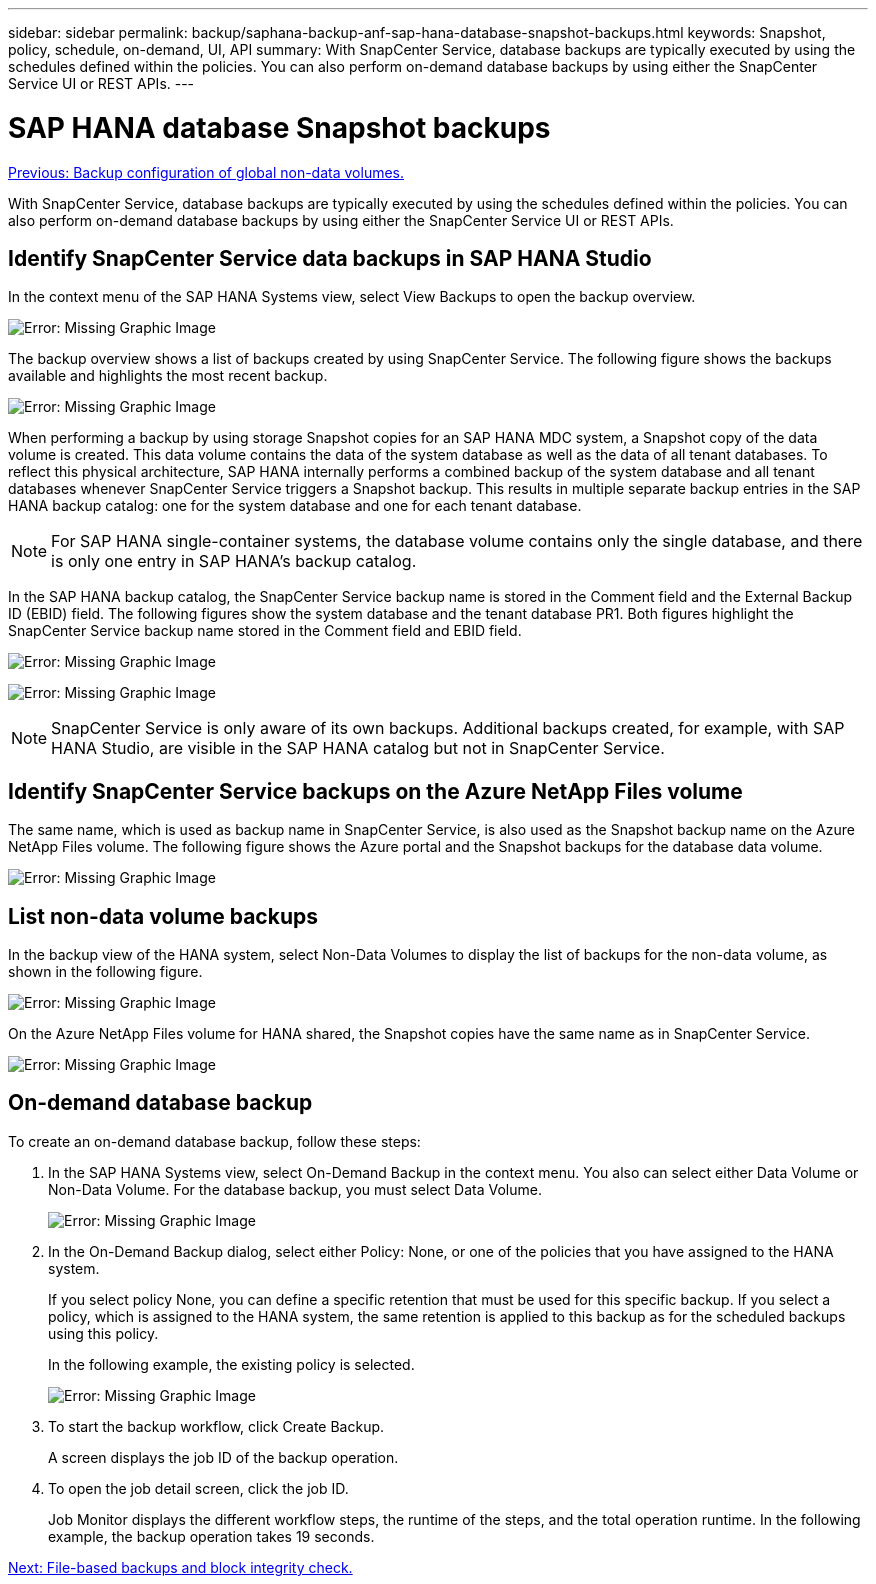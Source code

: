---
sidebar: sidebar
permalink: backup/saphana-backup-anf-sap-hana-database-snapshot-backups.html
keywords: Snapshot, policy, schedule, on-demand, UI, API
summary: With SnapCenter Service, database backups are typically executed by using the schedules defined within the policies. You can also perform on-demand database backups by using either the SnapCenter Service UI or REST APIs.
---

= SAP HANA database Snapshot backups
:hardbreaks:
:nofooter:
:icons: font
:linkattrs:
:imagesdir: ./../media/

//
// This file was created with NDAC Version 2.0 (August 17, 2020)
//
// 2021-10-07 09:49:08.467975
//

link:saphana-backup-anf-backup-configuration-of-global-non-data-volumes.html[Previous:  Backup configuration of global non-data volumes.]

With SnapCenter Service, database backups are typically executed by using the schedules defined within the policies. You can also perform on-demand database backups by using either the SnapCenter Service UI or REST APIs.

== Identify SnapCenter Service data backups in SAP HANA Studio

In the context menu of the SAP HANA Systems view, select View Backups to open the backup overview.

image:saphana-backup-anf-image46.png[Error: Missing Graphic Image]

The backup overview shows a list of backups created by using SnapCenter Service. The following figure shows the backups available and highlights the most recent backup.

image:saphana-backup-anf-image47.png[Error: Missing Graphic Image]

When performing a backup by using storage Snapshot copies for an SAP HANA MDC system, a Snapshot copy of the data volume is created. This data volume contains the data of the system database as well as the data of all tenant databases. To reflect this physical architecture, SAP HANA internally performs a combined backup of the system database and all tenant databases whenever SnapCenter Service triggers a Snapshot backup. This results in multiple separate backup entries in the SAP HANA backup catalog: one for the system database and one for each tenant database.

[NOTE]
For SAP HANA single-container systems, the database volume contains only the single database,  and there is only one entry in SAP HANA’s backup catalog.

In the SAP HANA backup catalog, the SnapCenter Service backup name is stored in the Comment field and the External Backup ID (EBID) field. The following figures show the system database and the tenant database PR1. Both figures highlight the SnapCenter Service backup name stored in the Comment field and EBID field.

image:saphana-backup-anf-image48.png[Error: Missing Graphic Image]

image:saphana-backup-anf-image49.png[Error: Missing Graphic Image]

[NOTE]
SnapCenter Service is only aware of its own backups. Additional backups created, for example, with SAP HANA Studio, are visible in the SAP HANA catalog but not in SnapCenter Service.

== Identify SnapCenter Service backups on the Azure NetApp Files volume

The same name, which is used as backup name in SnapCenter Service, is also used as the Snapshot backup name on the Azure NetApp Files volume. The following figure shows the Azure portal and the Snapshot backups for the database data volume.

image:saphana-backup-anf-image50.png[Error: Missing Graphic Image]

== List non-data volume backups

In the backup view of the HANA system, select Non-Data Volumes to display the list of backups for the non-data volume, as shown in the following figure.

image:saphana-backup-anf-image51.png[Error: Missing Graphic Image]

On the Azure NetApp Files volume for HANA shared, the Snapshot copies have the same name as in SnapCenter Service.

image:saphana-backup-anf-image52.png[Error: Missing Graphic Image]

== On-demand database backup

To create an on-demand database backup, follow these steps:

. In the SAP HANA Systems view, select On-Demand Backup in the context menu. You also can select either Data Volume or Non-Data Volume. For the database backup, you must select Data Volume.
+
image:saphana-backup-anf-image53.png[Error: Missing Graphic Image]

. In the On-Demand Backup dialog, select either Policy: None, or one of the policies that you have assigned to the HANA system.
+
If you select policy None, you can define a specific retention that must be used for this specific backup. If you select a policy, which is assigned to the HANA system, the same retention is applied to this backup as for the scheduled backups using this policy.
+
In the following example, the existing policy is selected.
+
image:saphana-backup-anf-image54.png[Error: Missing Graphic Image]

. To start the backup workflow, click Create Backup.
+
A screen displays the job ID of the backup operation.

. To open the job detail screen, click the job ID.
+
Job Monitor displays the different workflow steps, the runtime of the steps, and the total operation runtime. In the following example, the backup operation takes 19 seconds.

link:saphana-backup-anf-file-based-backups-and-block-integrity-check.html[Next: File-based backups and block integrity check.]
